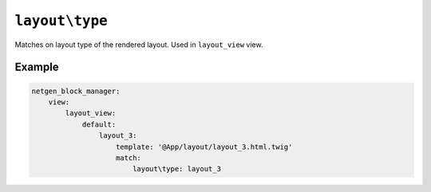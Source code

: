 ``layout\type``
===============

Matches on layout type of the rendered layout. Used in ``layout_view`` view.

Example
-------

.. code-block:: yaml

    netgen_block_manager:
        view:
            layout_view:
                default:
                    layout_3:
                        template: '@App/layout/layout_3.html.twig'
                        match:
                            layout\type: layout_3
